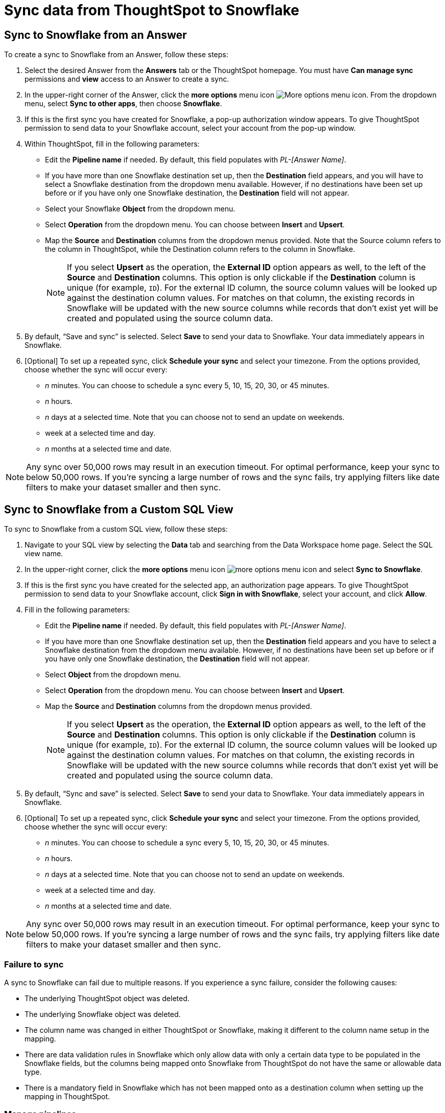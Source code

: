 = Sync data from ThoughtSpot to Snowflake
:last_updated: 11/15/2022
:linkattrs:
:experimental:
:page-layout: default-cloud
:description: You can connect ThoughtSpot to your Snowflake account and push CSV tables and charts to Snowflake.
:jira: SCAL-176730



== Sync to Snowflake from an Answer

To create a sync to Snowflake from an Answer, follow these steps:

. Select the desired Answer from the *Answers* tab or the ThoughtSpot homepage. You must have *Can manage sync* permissions and *view* access to an Answer to create a sync.

. In the upper-right corner of the Answer, click the *more options* menu icon image:icon-more-10px.png[More options menu icon]. From the dropdown menu, select *Sync to other apps*, then choose *Snowflake*.
+
//NOTE: You cannot create a sync from an unsaved Answer. If the *Sync to other apps* option appears grayed-out in the menu, first save the Answer before trying again.

. If this is the first sync you have created for Snowflake, a pop-up authorization window appears. To give ThoughtSpot permission to send data to your Snowflake account, select your account from the pop-up window.



. Within ThoughtSpot, fill in the following parameters:

* Edit the *Pipeline name* if needed. By default, this field populates with _PL-[Answer Name]_.
* If you have more than one Snowflake destination set up, then the *Destination* field appears, and you will have to select a Snowflake destination from the dropdown menu available. However, if no destinations have been set up before or if you have only one Snowflake destination, the *Destination* field will not appear.
* Select your Snowflake *Object* from the dropdown menu.
* Select *Operation* from the dropdown menu. You can choose between *Insert* and *Upsert*.

* Map the *Source* and *Destination* columns from the dropdown menus provided. Note that the Source column refers to the column in ThoughtSpot, while the Destination column refers to the column in Snowflake.
+
NOTE: If you select *Upsert* as the operation, the *External ID* option appears as well, to the left of the *Source* and *Destination* columns. This option is only clickable if the *Destination* column is unique (for example, `ID`). For the external ID column, the source column values will be looked up against the destination column values. For matches on that column, the existing records in Snowflake will be updated with the new source columns while records that don’t exist yet will be created and populated using the source column data.
+

. By default, “Save and sync” is selected. Select *Save* to send your data to Snowflake. Your data immediately appears in Snowflake.

. [Optional] To set up a repeated sync, click *Schedule your sync* and select your timezone. From the options provided, choose whether the sync will occur every:

* _n_ minutes. You can choose to schedule a sync every 5, 10, 15, 20, 30, or 45 minutes.
* _n_ hours.
* _n_ days at a selected time. Note that you can choose not to send an update on weekends.
* week at a selected time and day.
* _n_ months at a selected time and date.

NOTE: Any sync over 50,000 rows may result in an execution timeout. For optimal performance, keep your sync to below 50,000 rows. If you're syncing a large number of rows and the sync fails, try applying filters like date filters to make your dataset smaller and then sync.


== Sync to Snowflake from a Custom SQL View

To sync to Snowflake from a custom SQL view, follow these steps:

. Navigate to your SQL view by selecting the *Data* tab and searching from the Data Workspace home page. Select the SQL view name.

. In the upper-right corner, click the *more options* menu icon image:icon-more-10px.png[more options menu icon] and select *Sync to Snowflake*.

.  If this is the first sync you have created for the selected app, an authorization page appears. To give ThoughtSpot permission to send data to your Snowflake account, click *Sign in with Snowflake*, select your account, and click *Allow*.

. Fill in the following parameters:

* Edit the *Pipeline name* if needed. By default, this field populates with _PL-[Answer Name]_.
* If you have more than one Snowflake destination set up, then the *Destination* field appears and you have to select a Snowflake destination from the dropdown menu available. However, if no destinations have been set up before or if you have only one Snowflake destination, the *Destination* field will not appear.
* Select *Object* from the dropdown menu.
* Select *Operation* from the dropdown menu. You can choose between *Insert* and *Upsert*.

* Map the *Source* and *Destination* columns from the dropdown menus provided.
+
NOTE: If you select *Upsert* as the operation, the *External ID* option appears as well, to the left of the *Source* and *Destination* columns. This option is only clickable if the *Destination* column is unique (for example, `ID`). For the external ID column, the source column values will be looked up against the destination column values. For matches on that column, the existing records in Snowflake will be updated with the new source columns while records that don’t exist yet will be created and populated using the source column data.


. By default, “Sync and save” is selected. Select *Save* to send your data to Snowflake. Your data immediately appears in Snowflake.

. [Optional] To set up a repeated sync, click *Schedule your sync* and select your timezone. From the options provided, choose whether the sync will occur every:

* _n_ minutes. You can choose to schedule a sync every 5, 10, 15, 20, 30, or 45 minutes.
* _n_ hours.
* _n_ days at a selected time. Note that you can choose not to send an update on weekends.
* week at a selected time and day.
* _n_ months at a selected time and date.

NOTE: Any sync over 50,000 rows may result in an execution timeout. For optimal performance, keep your sync to below 50,000 rows. If you're syncing a large number of rows and the sync fails, try applying filters like date filters to make your dataset smaller and then sync.


=== Failure to sync

A sync to Snowflake can fail due to multiple reasons. If you experience a sync failure, consider the following causes:

* The underlying ThoughtSpot object was deleted.
* The underlying Snowflake object was deleted.
* The column name was changed in either ThoughtSpot or Snowflake, making it different to the column name setup in the mapping.
* There are data validation rules in Snowflake which only allow data with only a certain data type to be populated in the Snowflake fields, but the columns being mapped onto Snowflake from ThoughtSpot do not have the same or allowable data type.
* There is a mandatory field in Snowflake which has not been mapped onto as a destination column when setting up the mapping in ThoughtSpot.

=== Manage pipelines

While you can also manage a pipeline from the *Pipelines* tab in the Data Workspace, accessing the *Manage pipelines* option from an Answer or view displays all pipelines local to that specific data object. To manage a pipeline from an Answer or view, follow these steps:

. Click the *more options* menu icon image:icon-more-10px.png[more options menu icon] and select *Manage pipelines*.

. Scroll to the name of your pipeline from the list that appears. Next to the pipeline name, select the *more options* icon image:icon-more-10px.png[more options menu icon]. From the list that appears, select:

* *Edit* to edit the pipeline’s properties. For example, for a pipeline to Google Sheets, you can edit the pipeline name, file name, sheet name, or cell number. Note that you cannot edit the source or destination of a pipeline.
* *Delete* to permanently delete the pipeline.
* *Sync now* to sync your Answer or view to the designated destination.
* *View run history* to see the pipeline’s Activity log in the Data Workspace.
+
image::ts-sync-manage-pipelines.png[More options menu for a pipeline]

'''
> **Related information**
>
> * xref:thoughtspot-sync.adoc[]